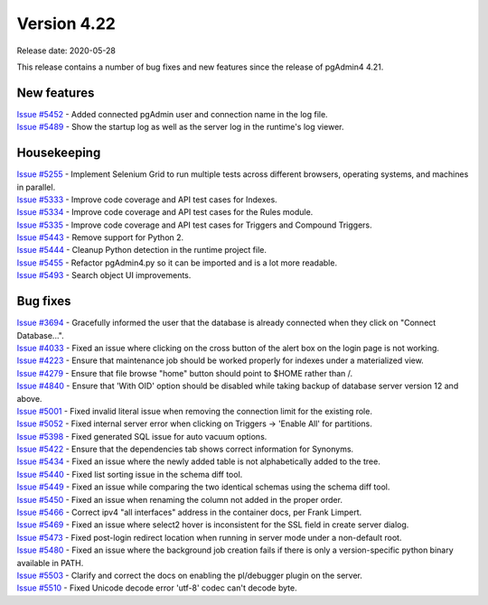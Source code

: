 ************
Version 4.22
************

Release date: 2020-05-28

This release contains a number of bug fixes and new features since the release of pgAdmin4 4.21.

New features
************

| `Issue #5452 <https://redmine.postgresql.org/issues/5452>`_ -  Added connected pgAdmin user and connection name in the log file.
| `Issue #5489 <https://redmine.postgresql.org/issues/5489>`_ -  Show the startup log as well as the server log in the runtime's log viewer.

Housekeeping
************
| `Issue #5255 <https://redmine.postgresql.org/issues/5255>`_ -  Implement Selenium Grid to run multiple tests across different browsers, operating systems, and machines in parallel.
| `Issue #5333 <https://redmine.postgresql.org/issues/5333>`_ -  Improve code coverage and API test cases for Indexes.
| `Issue #5334 <https://redmine.postgresql.org/issues/5334>`_ -  Improve code coverage and API test cases for the Rules module.
| `Issue #5335 <https://redmine.postgresql.org/issues/5335>`_ -  Improve code coverage and API test cases for Triggers and Compound Triggers.
| `Issue #5443 <https://redmine.postgresql.org/issues/5443>`_ -  Remove support for Python 2.
| `Issue #5444 <https://redmine.postgresql.org/issues/5444>`_ -  Cleanup Python detection in the runtime project file.
| `Issue #5455 <https://redmine.postgresql.org/issues/5455>`_ -  Refactor pgAdmin4.py so it can be imported and is a lot more readable.
| `Issue #5493 <https://redmine.postgresql.org/issues/5493>`_ -  Search object UI improvements.

Bug fixes
*********

| `Issue #3694 <https://redmine.postgresql.org/issues/3694>`_ -  Gracefully informed the user that the database is already connected when they click on "Connect Database...".
| `Issue #4033 <https://redmine.postgresql.org/issues/4033>`_ -  Fixed an issue where clicking on the cross button of the alert box on the login page is not working.
| `Issue #4223 <https://redmine.postgresql.org/issues/4223>`_ -  Ensure that maintenance job should be worked properly for indexes under a materialized view.
| `Issue #4279 <https://redmine.postgresql.org/issues/4279>`_ -  Ensure that file browse "home" button should point to $HOME rather than /.
| `Issue #4840 <https://redmine.postgresql.org/issues/4840>`_ -  Ensure that 'With OID' option should be disabled while taking backup of database server version 12 and above.
| `Issue #5001 <https://redmine.postgresql.org/issues/5001>`_ -  Fixed invalid literal issue when removing the connection limit for the existing role.
| `Issue #5052 <https://redmine.postgresql.org/issues/5052>`_ -  Fixed internal server error when clicking on Triggers -> 'Enable All' for partitions.
| `Issue #5398 <https://redmine.postgresql.org/issues/5398>`_ -  Fixed generated SQL issue for auto vacuum options.
| `Issue #5422 <https://redmine.postgresql.org/issues/5422>`_ -  Ensure that the dependencies tab shows correct information for Synonyms.
| `Issue #5434 <https://redmine.postgresql.org/issues/5434>`_ -  Fixed an issue where the newly added table is not alphabetically added to the tree.
| `Issue #5440 <https://redmine.postgresql.org/issues/5440>`_ -  Fixed list sorting issue in the schema diff tool.
| `Issue #5449 <https://redmine.postgresql.org/issues/5449>`_ -  Fixed an issue while comparing the two identical schemas using the schema diff tool.
| `Issue #5450 <https://redmine.postgresql.org/issues/5450>`_ -  Fixed an issue when renaming the column not added in the proper order.
| `Issue #5466 <https://redmine.postgresql.org/issues/5466>`_ -  Correct ipv4 "all interfaces" address in the container docs, per Frank Limpert.
| `Issue #5469 <https://redmine.postgresql.org/issues/5469>`_ -  Fixed an issue where select2 hover is inconsistent for the SSL field in create server dialog.
| `Issue #5473 <https://redmine.postgresql.org/issues/5473>`_ -  Fixed post-login redirect location when running in server mode under a non-default root.
| `Issue #5480 <https://redmine.postgresql.org/issues/5480>`_ -  Fixed an issue where the background job creation fails if there is only a version-specific python binary available in PATH.
| `Issue #5503 <https://redmine.postgresql.org/issues/5503>`_ -  Clarify and correct the docs on enabling the pl/debugger plugin on the server.
| `Issue #5510 <https://redmine.postgresql.org/issues/5510>`_ -  Fixed Unicode decode error 'utf-8' codec can't decode byte.